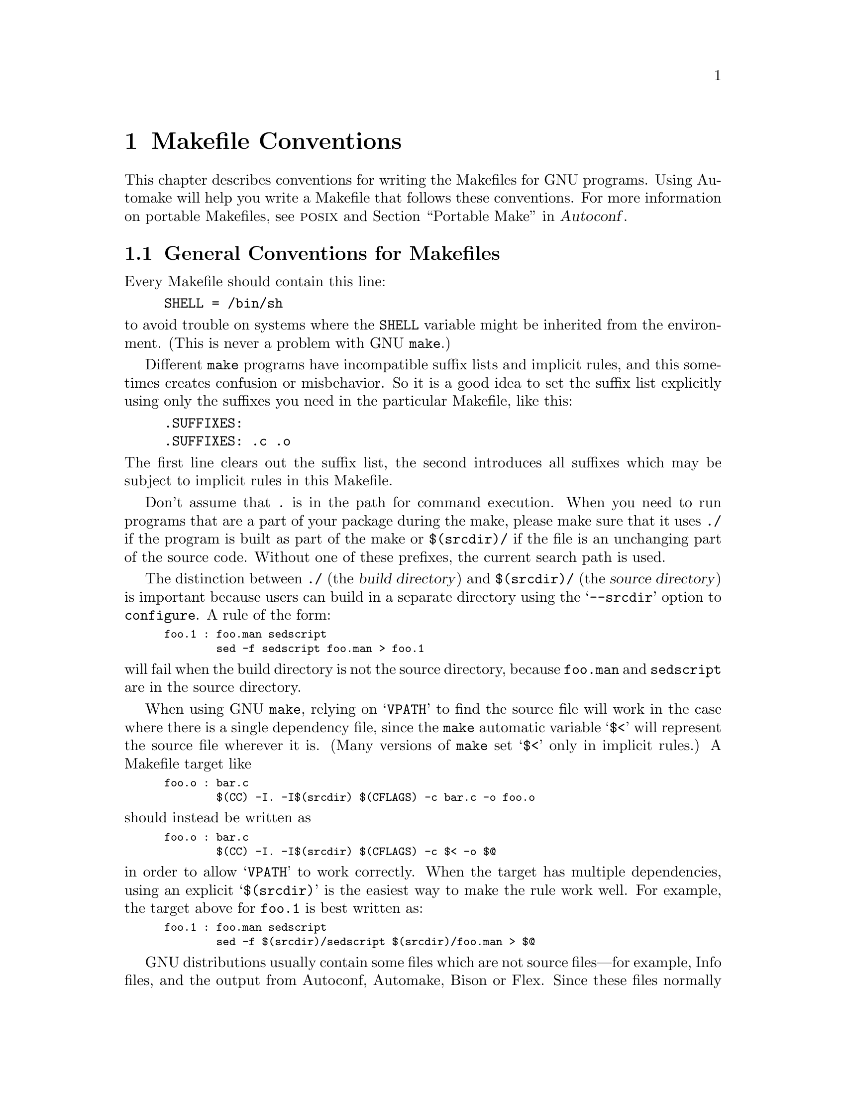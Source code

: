 @comment This file is included by both standards.texi and make.texinfo.
@comment It was broken out of standards.texi on 1/6/93 by roland.

@node Makefile Conventions
@chapter Makefile Conventions
@cindex makefile, conventions for
@cindex conventions for makefiles
@cindex standards for makefiles

@c Copyright 1992, 1993, 1994, 1995, 1996, 1997, 1998, 2000, 2001,
@c 2004, 2005, 2006, 2007, 2008, 2010, 2013, 2014, 2015
@c Free Software Foundation, Inc.
@c
@c Permission is granted to copy, distribute and/or modify this document
@c under the terms of the GNU Free Documentation License, Version 1.3
@c or any later version published by the Free Software Foundation;
@c with no Invariant Sections, with no
@c Front-Cover Texts, and with no Back-Cover Texts.
@c A copy of the license is included in the section entitled ``GNU
@c Free Documentation License''.

This
@ifinfo
node
@end ifinfo
@iftex
@ifset CODESTD
section
@end ifset
@ifclear CODESTD
chapter
@end ifclear
@end iftex
describes conventions for writing the Makefiles for GNU programs.
Using Automake will help you write a Makefile that follows these
conventions.  For more information on portable Makefiles, see
@sc{posix} and @ref{Portable Make, Portable Make Programming,, autoconf,
Autoconf}.


@menu
* Makefile Basics::             General conventions for Makefiles.
* Utilities in Makefiles::      Utilities to be used in Makefiles.
* Command Variables::           Variables for specifying commands.
* DESTDIR::                     Supporting staged installs.
* Directory Variables::         Variables for installation directories.
* Standard Targets::            Standard targets for users.
* Install Command Categories::  Three categories of commands in the @samp{install}
                                  rule: normal, pre-install and post-install.
@end menu

@node Makefile Basics
@section General Conventions for Makefiles

Every Makefile should contain this line:

@example
SHELL = /bin/sh
@end example

@noindent
to avoid trouble on systems where the @code{SHELL} variable might be
inherited from the environment.  (This is never a problem with GNU
@code{make}.)

Different @code{make} programs have incompatible suffix lists and
implicit rules, and this sometimes creates confusion or misbehavior.  So
it is a good idea to set the suffix list explicitly using only the
suffixes you need in the particular Makefile, like this:

@example
.SUFFIXES:
.SUFFIXES: .c .o
@end example

@noindent
The first line clears out the suffix list, the second introduces all
suffixes which may be subject to implicit rules in this Makefile.

Don't assume that @file{.} is in the path for command execution.  When
you need to run programs that are a part of your package during the
make, please make sure that it uses @file{./} if the program is built as
part of the make or @file{$(srcdir)/} if the file is an unchanging part
of the source code.  Without one of these prefixes, the current search
path is used.

The distinction between @file{./} (the @dfn{build directory}) and
@file{$(srcdir)/} (the @dfn{source directory}) is important because
users can build in a separate directory using the @samp{--srcdir} option
to @file{configure}.  A rule of the form:

@smallexample
foo.1 : foo.man sedscript
        sed -f sedscript foo.man > foo.1
@end smallexample

@noindent
will fail when the build directory is not the source directory, because
@file{foo.man} and @file{sedscript} are in the source directory.

When using GNU @code{make}, relying on @samp{VPATH} to find the source
file will work in the case where there is a single dependency file,
since the @code{make} automatic variable @samp{$<} will represent the
source file wherever it is.  (Many versions of @code{make} set @samp{$<}
only in implicit rules.)  A Makefile target like

@smallexample
foo.o : bar.c
        $(CC) -I. -I$(srcdir) $(CFLAGS) -c bar.c -o foo.o
@end smallexample

@noindent
should instead be written as

@smallexample
foo.o : bar.c
        $(CC) -I. -I$(srcdir) $(CFLAGS) -c $< -o $@@
@end smallexample

@noindent
in order to allow @samp{VPATH} to work correctly.  When the target has
multiple dependencies, using an explicit @samp{$(srcdir)} is the easiest
way to make the rule work well.  For example, the target above for
@file{foo.1} is best written as:

@smallexample
foo.1 : foo.man sedscript
        sed -f $(srcdir)/sedscript $(srcdir)/foo.man > $@@
@end smallexample

GNU distributions usually contain some files which are not source
files---for example, Info files, and the output from Autoconf, Automake,
Bison or Flex.  Since these files normally appear in the source
directory, they should always appear in the source directory, not in the
build directory.  So Makefile rules to update them should put the
updated files in the source directory.

However, if a file does not appear in the distribution, then the
Makefile should not put it in the source directory, because building a
program in ordinary circumstances should not modify the source directory
in any way.

Try to make the build and installation targets, at least (and all their
subtargets) work correctly with a parallel @code{make}.

@node Utilities in Makefiles
@section Utilities in Makefiles

Write the Makefile commands (and any shell scripts, such as
@code{configure}) to run under @code{sh} (both the traditional Bourne
shell and the @sc{posix} shell), not @code{csh}.  Don't use any
special features of @code{ksh} or @code{bash}, or @sc{posix} features
not widely supported in traditional Bourne @code{sh}.

The @code{configure} script and the Makefile rules for building and
installation should not use any utilities directly except these:

@c dd find
@c gunzip gzip md5sum
@c mkfifo mknod tee uname

@example
awk cat cmp cp diff echo egrep expr false grep install-info ln ls
mkdir mv printf pwd rm rmdir sed sleep sort tar test touch tr true
@end example

Compression programs such as @code{gzip} can be used in the
@code{dist} rule.

Generally, stick to the widely-supported (usually
@sc{posix}-specified) options and features of these programs.  For
example, don't use @samp{mkdir -p}, convenient as it may be, because a
few systems don't support it at all and with others, it is not safe
for parallel execution.  For a list of known incompatibilities, see
@ref{Portable Shell, Portable Shell Programming,, autoconf, Autoconf}.


It is a good idea to avoid creating symbolic links in makefiles, since a
few file systems don't support them.

The Makefile rules for building and installation can also use compilers
and related programs, but should do so via @code{make} variables so that the
user can substitute alternatives.  Here are some of the programs we
mean:

@example
ar bison cc flex install ld ldconfig lex
make makeinfo ranlib texi2dvi yacc
@end example

Use the following @code{make} variables to run those programs:

@example
$(AR) $(BISON) $(CC) $(FLEX) $(INSTALL) $(LD) $(LDCONFIG) $(LEX)
$(MAKE) $(MAKEINFO) $(RANLIB) $(TEXI2DVI) $(YACC)
@end example

When you use @code{ranlib} or @code{ldconfig}, you should make sure
nothing bad happens if the system does not have the program in question.
Arrange to ignore an error from that command, and print a message before
the command to tell the user that failure of this command does not mean
a problem.  (The Autoconf @samp{AC_PROG_RANLIB} macro can help with
this.)

If you use symbolic links, you should implement a fallback for systems
that don't have symbolic links.

Additional utilities that can be used via Make variables are:

@example
chgrp chmod chown mknod
@end example

It is ok to use other utilities in Makefile portions (or scripts)
intended only for particular systems where you know those utilities
exist.

@node Command Variables
@section Variables for Specifying Commands

Makefiles should provide variables for overriding certain commands, options,
and so on.

In particular, you should run most utility programs via variables.
Thus, if you use Bison, have a variable named @code{BISON} whose default
value is set with @samp{BISON = bison}, and refer to it with
@code{$(BISON)} whenever you need to use Bison.

File management utilities such as @code{ln}, @code{rm}, @code{mv}, and
so on, need not be referred to through variables in this way, since users
don't need to replace them with other programs.

Each program-name variable should come with an options variable that is
used to supply options to the program.  Append @samp{FLAGS} to the
program-name variable name to get the options variable name---for
example, @code{BISONFLAGS}.  (The names @code{CFLAGS} for the C
compiler, @code{YFLAGS} for yacc, and @code{LFLAGS} for lex, are
exceptions to this rule, but we keep them because they are standard.)
Use @code{CPPFLAGS} in any compilation command that runs the
preprocessor, and use @code{LDFLAGS} in any compilation command that
does linking as well as in any direct use of @code{ld}.

If there are C compiler options that @emph{must} be used for proper
compilation of certain files, do not include them in @code{CFLAGS}.
Users expect to be able to specify @code{CFLAGS} freely themselves.
Instead, arrange to pass the necessary options to the C compiler
independently of @code{CFLAGS}, by writing them explicitly in the
compilation commands or by defining an implicit rule, like this:

@smallexample
CFLAGS = -g
ALL_CFLAGS = -I. $(CFLAGS)
.c.o:
        $(CC) -c $(CPPFLAGS) $(ALL_CFLAGS) $<
@end smallexample

Do include the @samp{-g} option in @code{CFLAGS}, because that is not
@emph{required} for proper compilation.  You can consider it a default
that is only recommended.  If the package is set up so that it is
compiled with GCC by default, then you might as well include @samp{-O}
in the default value of @code{CFLAGS} as well.

Put @code{CFLAGS} last in the compilation command, after other variables
containing compiler options, so the user can use @code{CFLAGS} to
override the others.

@code{CFLAGS} should be used in every invocation of the C compiler,
both those which do compilation and those which do linking.

Every Makefile should define the variable @code{INSTALL}, which is the
basic command for installing a file into the system.

Every Makefile should also define the variables @code{INSTALL_PROGRAM}
and @code{INSTALL_DATA}.  (The default for @code{INSTALL_PROGRAM} should
be @code{$(INSTALL)}; the default for @code{INSTALL_DATA} should be
@code{$@{INSTALL@} -m 644}.)  Then it should use those variables as the
commands for actual installation, for executables and non-executables
respectively.  Minimal use of these variables is as follows:

@example
$(INSTALL_PROGRAM) foo $(bindir)/foo
$(INSTALL_DATA) libfoo.a $(libdir)/libfoo.a
@end example

However, it is preferable to support a @code{DESTDIR} prefix on the
target files, as explained in the next section.

It is acceptable, but not required, to install multiple files in one
command, with the final argument being a directory, as in:

@example
$(INSTALL_PROGRAM) foo bar baz $(bindir)
@end example


@node DESTDIR
@section @code{DESTDIR}: Support for Staged Installs

@vindex DESTDIR
@cindex staged installs
@cindex installations, staged

@code{DESTDIR} is a variable prepended to each installed target file,
like this:

@example
$(INSTALL_PROGRAM) foo $(DESTDIR)$(bindir)/foo
$(INSTALL_DATA) libfoo.a $(DESTDIR)$(libdir)/libfoo.a
@end example

The @code{DESTDIR} variable is specified by the user on the @code{make}
command line as an absolute file name.  For example:

@example
make DESTDIR=/tmp/stage install
@end example

@noindent
@code{DESTDIR} should be supported only in the @code{install*} and
@code{uninstall*} targets, as those are the only targets where it is
useful.

If your installation step would normally install
@file{/usr/local/bin/foo} and @file{/usr/@/local/@/lib/@/libfoo.a}, then an
installation invoked as in the example above would install
@file{/tmp/stage/usr/local/bin/foo} and
@file{/tmp/stage/usr/local/lib/libfoo.a} instead.

Prepending the variable @code{DESTDIR} to each target in this way
provides for @dfn{staged installs}, where the installed files are not
placed directly into their expected location but are instead copied
into a temporary location (@code{DESTDIR}).  However, installed files
maintain their relative directory structure and any embedded file names
will not be modified.

You should not set the value of @code{DESTDIR} in your @file{Makefile}
at all; then the files are installed into their expected locations by
default.  Also, specifying @code{DESTDIR} should not change the
operation of the software in any way, so its value should not be
included in any file contents.

@code{DESTDIR} support is commonly used in package creation.  It is
also helpful to users who want to understand what a given package will
install where, and to allow users who don't normally have permissions
to install into protected areas to build and install before gaining
those permissions.  Finally, it can be useful with tools such as
@code{stow}, where code is installed in one place but made to appear
to be installed somewhere else using symbolic links or special mount
operations.  So, we strongly recommend GNU packages support
@code{DESTDIR}, though it is not an absolute requirement.


@node Directory Variables
@section Variables for Installation Directories

Installation directories should always be named by variables, so it is
easy to install in a nonstandard place.  The standard names for these
variables and the values they should have in GNU packages are
described below.  They are based on a standard file system layout;
variants of it are used in GNU/Linux and other modern operating
systems.

Installers are expected to override these values when calling
@command{make} (e.g., @kbd{make prefix=/usr install}) or
@command{configure} (e.g., @kbd{configure --prefix=/usr}).  GNU
packages should not try to guess which value should be appropriate for
these variables on the system they are being installed onto: use the
default settings specified here so that all GNU packages behave
identically, allowing the installer to achieve any desired layout.

@cindex directories, creating installation
@cindex installation directories, creating
All installation directories, and their parent directories, should be
created (if necessary) before they are installed into.

These first two variables set the root for the installation.  All the
other installation directories should be subdirectories of one of
these two, and nothing should be directly installed into these two
directories.

@table @code
@item prefix
@vindex prefix
A prefix used in constructing the default values of the variables listed
below.  The default value of @code{prefix} should be @file{/usr/local}.
When building the complete GNU system, the prefix will be empty and
@file{/usr} will be a symbolic link to @file{/}.
(If you are using Autoconf, write it as @samp{@@prefix@@}.)

Running @samp{make install} with a different value of @code{prefix} from
the one used to build the program should @emph{not} recompile the
program.

@item exec_prefix
@vindex exec_prefix
A prefix used in constructing the default values of some of the
variables listed below.  The default value of @code{exec_prefix} should
be @code{$(prefix)}.
(If you are using Autoconf, write it as @samp{@@exec_prefix@@}.)

Generally, @code{$(exec_prefix)} is used for directories that contain
machine-specific files (such as executables and subroutine libraries),
while @code{$(prefix)} is used directly for other directories.

Running @samp{make install} with a different value of @code{exec_prefix}
from the one used to build the program should @emph{not} recompile the
program.
@end table

Executable programs are installed in one of the following directories.

@table @code
@item bindir
@vindex bindir
The directory for installing executable programs that users can run.
This should normally be @file{/usr/local/bin}, but write it as
@file{$(exec_prefix)/bin}.
(If you are using Autoconf, write it as @samp{@@bindir@@}.)

@item sbindir
@vindex sbindir
The directory for installing executable programs that can be run from
the shell, but are only generally useful to system administrators.  This
should normally be @file{/usr/local/sbin}, but write it as
@file{$(exec_prefix)/sbin}.
(If you are using Autoconf, write it as @samp{@@sbindir@@}.)

@item libexecdir
@vindex libexecdir
@comment This paragraph adjusted to avoid overfull hbox --roland 5jul94
The directory for installing executable programs to be run by other
programs rather than by users.  This directory should normally be
@file{/usr/local/libexec}, but write it as @file{$(exec_prefix)/libexec}.
(If you are using Autoconf, write it as @samp{@@libexecdir@@}.)

The definition of @samp{libexecdir} is the same for all packages, so
you should install your data in a subdirectory thereof.  Most packages
install their data under @file{$(libexecdir)/@var{package-name}/},
possibly within additional subdirectories thereof, such as
@file{$(libexecdir)/@var{package-name}/@var{machine}/@var{version}}.
@end table

Data files used by the program during its execution are divided into
categories in two ways.

@itemize @bullet
@item
Some files are normally modified by programs; others are never normally
modified (though users may edit some of these).

@item
Some files are architecture-independent and can be shared by all
machines at a site; some are architecture-dependent and can be shared
only by machines of the same kind and operating system; others may never
be shared between two machines.
@end itemize

This makes for six different possibilities.  However, we want to
discourage the use of architecture-dependent files, aside from object
files and libraries.  It is much cleaner to make other data files
architecture-independent, and it is generally not hard.

Here are the variables Makefiles should use to specify directories
to put these various kinds of files in:

@table @samp
@item datarootdir
The root of the directory tree for read-only architecture-independent
data files.  This should normally be @file{/usr/local/share}, but
write it as @file{$(prefix)/share}.  (If you are using Autoconf, write
it as @samp{@@datarootdir@@}.)  @samp{datadir}'s default value is
based on this variable; so are @samp{infodir}, @samp{mandir}, and
others.

@item datadir
The directory for installing idiosyncratic read-only
architecture-independent data files for this program.  This is usually
the same place as @samp{datarootdir}, but we use the two separate
variables so that you can move these program-specific files without
altering the location for Info files, man pages, etc.

@c raggedright  (not until next Texinfo release)
This should normally be @file{/usr/local/share}, but write it as
@file{$(datarootdir)}.  (If you are using Autoconf, write it as
@samp{@@datadir@@}.)
@c end raggedright

The definition of @samp{datadir} is the same for all packages, so you
should install your data in a subdirectory thereof.  Most packages
install their data under @file{$(datadir)/@var{package-name}/}.

@item sysconfdir
The directory for installing read-only data files that pertain to a
single machine--that is to say, files for configuring a host.  Mailer
and network configuration files, @file{/etc/passwd}, and so forth belong
here.  All the files in this directory should be ordinary ASCII text
files.  This directory should normally be @file{/usr/local/etc}, but
write it as @file{$(prefix)/etc}.
(If you are using Autoconf, write it as @samp{@@sysconfdir@@}.)

Do not install executables here in this directory (they probably belong
in @file{$(libexecdir)} or @file{$(sbindir)}).  Also do not install
files that are modified in the normal course of their use (programs
whose purpose is to change the configuration of the system excluded).
Those probably belong in @file{$(localstatedir)}.

@item sharedstatedir
The directory for installing architecture-independent data files which
the programs modify while they run.  This should normally be
@file{/usr/local/com}, but write it as @file{$(prefix)/com}.
(If you are using Autoconf, write it as @samp{@@sharedstatedir@@}.)

@item localstatedir
The directory for installing data files which the programs modify while
they run, and that pertain to one specific machine.  Users should never
need to modify files in this directory to configure the package's
operation; put such configuration information in separate files that go
in @file{$(datadir)} or @file{$(sysconfdir)}.  @file{$(localstatedir)}
should normally be @file{/usr/local/var}, but write it as
@file{$(prefix)/var}.
(If you are using Autoconf, write it as @samp{@@localstatedir@@}.)

@item runstatedir
The directory for installing data files which the programs modify
while they run, that pertain to one specific machine, and which need
not persist longer than the execution of the program---which is
generally long-lived, for example, until the next reboot.  PID files
for system daemons are a typical use.  In addition, this directory
should not be cleaned except perhaps at reboot, while the general
@file{/tmp} (@code{TMPDIR}) may be cleaned arbitrarily.  This should
normally be @file{/var/run}, but write it as
@file{$(localstatedir)/run}.  Having it as a separate variable allows
the use of @file{/run} if desired, for example.  (If you are using
Autoconf 2.70 or later, write it as @samp{@@runstatedir@@}.)
@end table

These variables specify the directory for installing certain specific
types of files, if your program has them.  Every GNU package should
have Info files, so every program needs @samp{infodir}, but not all
need @samp{libdir} or @samp{lispdir}.

@table @samp
@item includedir
The directory for installing header files to be included by user
programs with the C @samp{#include} preprocessor directive.  This
should normally be @file{/usr/local/include}, but write it as
@file{$(prefix)/include}.
(If you are using Autoconf, write it as @samp{@@includedir@@}.)

Most compilers other than GCC do not look for header files in directory
@file{/usr/local/include}.  So installing the header files this way is
only useful with GCC.  Sometimes this is not a problem because some
libraries are only really intended to work with GCC.  But some libraries
are intended to work with other compilers.  They should install their
header files in two places, one specified by @code{includedir} and one
specified by @code{oldincludedir}.

@item oldincludedir
The directory for installing @samp{#include} header files for use with
compilers other than GCC.  This should normally be @file{/usr/include}.
(If you are using Autoconf, you can write it as @samp{@@oldincludedir@@}.)

The Makefile commands should check whether the value of
@code{oldincludedir} is empty.  If it is, they should not try to use
it; they should cancel the second installation of the header files.

A package should not replace an existing header in this directory unless
the header came from the same package.  Thus, if your Foo package
provides a header file @file{foo.h}, then it should install the header
file in the @code{oldincludedir} directory if either (1) there is no
@file{foo.h} there or (2) the @file{foo.h} that exists came from the Foo
package.

To tell whether @file{foo.h} came from the Foo package, put a magic
string in the file---part of a comment---and @code{grep} for that string.

@item docdir
The directory for installing documentation files (other than Info) for
this package.  By default, it should be
@file{/usr/local/share/doc/@var{yourpkg}}, but it should be written as
@file{$(datarootdir)/doc/@var{yourpkg}}.  (If you are using Autoconf,
write it as @samp{@@docdir@@}.)  The @var{yourpkg} subdirectory, which
may include a version number, prevents collisions among files with
common names, such as @file{README}.

@item infodir
The directory for installing the Info files for this package.  By
default, it should be @file{/usr/local/share/info}, but it should be
written as @file{$(datarootdir)/info}.  (If you are using Autoconf,
write it as @samp{@@infodir@@}.)  @code{infodir} is separate from
@code{docdir} for compatibility with existing practice.

@item htmldir
@itemx dvidir
@itemx pdfdir
@itemx psdir
Directories for installing documentation files in the particular
format.  They should all be set to @code{$(docdir)} by default.  (If
you are using Autoconf, write them as @samp{@@htmldir@@},
@samp{@@dvidir@@}, etc.)  Packages which supply several translations
of their documentation should install them in
@samp{$(htmldir)/}@var{ll}, @samp{$(pdfdir)/}@var{ll}, etc. where
@var{ll} is a locale abbreviation such as @samp{en} or @samp{pt_BR}.

@item libdir
The directory for object files and libraries of object code.  Do not
install executables here, they probably ought to go in @file{$(libexecdir)}
instead.  The value of @code{libdir} should normally be
@file{/usr/local/lib}, but write it as @file{$(exec_prefix)/lib}.
(If you are using Autoconf, write it as @samp{@@libdir@@}.)

@item lispdir
The directory for installing any Emacs Lisp files in this package.  By
default, it should be @file{/usr/local/share/emacs/site-lisp}, but it
should be written as @file{$(datarootdir)/emacs/site-lisp}.

If you are using Autoconf, write the default as @samp{@@lispdir@@}.
In order to make @samp{@@lispdir@@} work, you need the following lines
in your @file{configure.ac} file:

@example
lispdir='$@{datarootdir@}/emacs/site-lisp'
AC_SUBST(lispdir)
@end example

@item localedir
The directory for installing locale-specific message catalogs for this
package.  By default, it should be @file{/usr/local/share/locale}, but
it should be written as @file{$(datarootdir)/locale}.  (If you are
using Autoconf, write it as @samp{@@localedir@@}.)  This directory
usually has a subdirectory per locale.
@end table

Unix-style man pages are installed in one of the following:

@table @samp
@item mandir
The top-level directory for installing the man pages (if any) for this
package.  It will normally be @file{/usr/local/share/man}, but you
should write it as @file{$(datarootdir)/man}.  (If you are using
Autoconf, write it as @samp{@@mandir@@}.)

@item man1dir
The directory for installing section 1 man pages.  Write it as
@file{$(mandir)/man1}.
@item man2dir
The directory for installing section 2 man pages.  Write it as
@file{$(mandir)/man2}
@item @dots{}

@strong{Don't make the primary documentation for any GNU software be a
man page.  Write a manual in Texinfo instead.  Man pages are just for
the sake of people running GNU software on Unix, which is a secondary
application only.}

@item manext
The file name extension for the installed man page.  This should contain
a period followed by the appropriate digit; it should normally be @samp{.1}.

@item man1ext
The file name extension for installed section 1 man pages.
@item man2ext
The file name extension for installed section 2 man pages.
@item @dots{}
Use these names instead of @samp{manext} if the package needs to install man
pages in more than one section of the manual.
@end table

And finally, you should set the following variable:

@table @samp
@item srcdir
The directory for the sources being compiled.  The value of this
variable is normally inserted by the @code{configure} shell script.
(If you are using Autoconf, use @samp{srcdir = @@srcdir@@}.)
@end table

For example:

@smallexample
@c I have changed some of the comments here slightly to fix an overfull
@c hbox, so the make manual can format correctly. --roland
# Common prefix for installation directories.
# NOTE: This directory must exist when you start the install.
prefix = /usr/local
datarootdir = $(prefix)/share
datadir = $(datarootdir)
exec_prefix = $(prefix)
# Where to put the executable for the command 'gcc'.
bindir = $(exec_prefix)/bin
# Where to put the directories used by the compiler.
libexecdir = $(exec_prefix)/libexec
# Where to put the Info files.
infodir = $(datarootdir)/info
@end smallexample

If your program installs a large number of files into one of the
standard user-specified directories, it might be useful to group them
into a subdirectory particular to that program.  If you do this, you
should write the @code{install} rule to create these subdirectories.

Do not expect the user to include the subdirectory name in the value of
any of the variables listed above.  The idea of having a uniform set of
variable names for installation directories is to enable the user to
specify the exact same values for several different GNU packages.  In
order for this to be useful, all the packages must be designed so that
they will work sensibly when the user does so.

At times, not all of these variables may be implemented in the current
release of Autoconf and/or Automake; but as of Autoconf@tie{}2.60, we
believe all of them are.  When any are missing, the descriptions here
serve as specifications for what Autoconf will implement.  As a
programmer, you can either use a development version of Autoconf or
avoid using these variables until a stable release is made which
supports them.


@node Standard Targets
@section Standard Targets for Users

All GNU programs should have the following targets in their Makefiles:

@table @samp
@item all
Compile the entire program.  This should be the default target.  This
target need not rebuild any documentation files; Info files should
normally be included in the distribution, and DVI (and other
documentation format) files should be made only when explicitly asked
for.

By default, the Make rules should compile and link with @samp{-g}, so
that executable programs have debugging symbols.  Otherwise, you are
essentially helpless in the face of a crash, and it is often far from
easy to reproduce with a fresh build.

@item install
Compile the program and copy the executables, libraries, and so on to
the file names where they should reside for actual use.  If there is a
simple test to verify that a program is properly installed, this target
should run that test.

Do not strip executables when installing them.  This helps eventual
debugging that may be needed later, and nowadays disk space is cheap
and dynamic loaders typically ensure debug sections are not loaded during
normal execution.  Users that need stripped binaries may invoke the
@code{install-strip} target to do that.

If possible, write the @code{install} target rule so that it does not
modify anything in the directory where the program was built, provided
@samp{make all} has just been done.  This is convenient for building the
program under one user name and installing it under another.

The commands should create all the directories in which files are to be
installed, if they don't already exist.  This includes the directories
specified as the values of the variables @code{prefix} and
@code{exec_prefix}, as well as all subdirectories that are needed.
One way to do this is by means of an @code{installdirs} target
as described below.

Use @samp{-} before any command for installing a man page, so that
@code{make} will ignore any errors.  This is in case there are systems
that don't have the Unix man page documentation system installed.

The way to install Info files is to copy them into @file{$(infodir)}
with @code{$(INSTALL_DATA)} (@pxref{Command Variables}), and then run
the @code{install-info} program if it is present.  @code{install-info}
is a program that edits the Info @file{dir} file to add or update the
menu entry for the given Info file; it is part of the Texinfo package.

Here is a sample rule to install an Info file that also tries to
handle some additional situations, such as @code{install-info} not
being present.

@comment This example has been carefully formatted for the Make manual.
@comment Please do not reformat it without talking to bug-make@gnu.org.
@smallexample
do-install-info: foo.info installdirs
        $(NORMAL_INSTALL)
# Prefer an info file in . to one in srcdir.
        if test -f foo.info; then d=.; \
         else d="$(srcdir)"; fi; \
        $(INSTALL_DATA) $$d/foo.info \
          "$(DESTDIR)$(infodir)/foo.info"
# Run install-info only if it exists.
# Use 'if' instead of just prepending '-' to the
# line so we notice real errors from install-info.
# Use '$(SHELL) -c' because some shells do not
# fail gracefully when there is an unknown command.
        $(POST_INSTALL)
        if $(SHELL) -c 'install-info --version' \
           >/dev/null 2>&1; then \
          install-info --dir-file="$(DESTDIR)$(infodir)/dir" \
                       "$(DESTDIR)$(infodir)/foo.info"; \
        else true; fi
@end smallexample

When writing the @code{install} target, you must classify all the
commands into three categories: normal ones, @dfn{pre-installation}
commands and @dfn{post-installation} commands.  @xref{Install Command
Categories}.

@item install-html
@itemx install-dvi
@itemx install-pdf
@itemx install-ps
These targets install documentation in formats other than Info;
they're intended to be called explicitly by the person installing the
package, if that format is desired.  GNU prefers Info files, so these
must be installed by the @code{install} target.

When you have many documentation files to install, we recommend that
you avoid collisions and clutter by arranging for these targets to
install in subdirectories of the appropriate installation directory,
such as @code{htmldir}.  As one example, if your package has multiple
manuals, and you wish to install HTML documentation with many files
(such as the ``split'' mode output by @code{makeinfo --html}), you'll
certainly want to use subdirectories, or two nodes with the same name
in different manuals will overwrite each other.

Please make these @code{install-@var{format}} targets invoke the
commands for the @var{format} target, for example, by making
@var{format} a dependency.

@item uninstall
Delete all the installed files---the copies that the @samp{install}
and @samp{install-*} targets create.

This rule should not modify the directories where compilation is done,
only the directories where files are installed.

The uninstallation commands are divided into three categories, just like
the installation commands.  @xref{Install Command Categories}.

@item install-strip
Like @code{install}, but strip the executable files while installing
them.  In simple cases, this target can use the @code{install} target in
a simple way:

@smallexample
install-strip:
        $(MAKE) INSTALL_PROGRAM='$(INSTALL_PROGRAM) -s' \
                install
@end smallexample

But if the package installs scripts as well as real executables, the
@code{install-strip} target can't just refer to the @code{install}
target; it has to strip the executables but not the scripts.

@code{install-strip} should not strip the executables in the build
directory which are being copied for installation.  It should only strip
the copies that are installed.

Normally we do not recommend stripping an executable unless you are sure
the program has no bugs.  However, it can be reasonable to install a
stripped executable for actual execution while saving the unstripped
executable elsewhere in case there is a bug.

@item clean
Delete all files in the current directory that are normally created by
building the program.  Also delete files in other directories if they
are created by this makefile.  However, don't delete the files that
record the configuration.  Also preserve files that could be made by
building, but normally aren't because the distribution comes with
them.  There is no need to delete parent directories that were created
with @samp{mkdir -p}, since they could have existed anyway.

Delete @file{.dvi} files here if they are not part of the distribution.

@item distclean
Delete all files in the current directory (or created by this
makefile) that are created by configuring or building the program.  If
you have unpacked the source and built the program without creating
any other files, @samp{make distclean} should leave only the files
that were in the distribution.  However, there is no need to delete
parent directories that were created with @samp{mkdir -p}, since they
could have existed anyway.

@item mostlyclean
Like @samp{clean}, but may refrain from deleting a few files that people
normally don't want to recompile.  For example, the @samp{mostlyclean}
target for GCC does not delete @file{libgcc.a}, because recompiling it
is rarely necessary and takes a lot of time.

@item maintainer-clean
Delete almost everything that can be reconstructed with this Makefile.
This typically includes everything deleted by @code{distclean}, plus
more: C source files produced by Bison, tags tables, Info files, and
so on.

The reason we say ``almost everything'' is that running the command
@samp{make maintainer-clean} should not delete @file{configure} even
if @file{configure} can be remade using a rule in the Makefile.  More
generally, @samp{make maintainer-clean} should not delete anything
that needs to exist in order to run @file{configure} and then begin to
build the program.  Also, there is no need to delete parent
directories that were created with @samp{mkdir -p}, since they could
have existed anyway.  These are the only exceptions;
@code{maintainer-clean} should delete everything else that can be
rebuilt.

The @samp{maintainer-clean} target is intended to be used by a maintainer of
the package, not by ordinary users.  You may need special tools to
reconstruct some of the files that @samp{make maintainer-clean} deletes.
Since these files are normally included in the distribution, we don't
take care to make them easy to reconstruct.  If you find you need to
unpack the full distribution again, don't blame us.

To help make users aware of this, the commands for the special
@code{maintainer-clean} target should start with these two:

@smallexample
@@echo 'This command is intended for maintainers to use; it'
@@echo 'deletes files that may need special tools to rebuild.'
@end smallexample

@item TAGS
Update a tags table for this program.
@c ADR: how?

@item info
Generate any Info files needed.  The best way to write the rules is as
follows:

@smallexample
info: foo.info

foo.info: foo.texi chap1.texi chap2.texi
        $(MAKEINFO) $(srcdir)/foo.texi
@end smallexample

@noindent
You must define the variable @code{MAKEINFO} in the Makefile.  It should
run the @code{makeinfo} program, which is part of the Texinfo
distribution.

Normally a GNU distribution comes with Info files, and that means the
Info files are present in the source directory.  Therefore, the Make
rule for an info file should update it in the source directory.  When
users build the package, ordinarily Make will not update the Info files
because they will already be up to date.

@item dvi
@itemx html
@itemx pdf
@itemx ps
Generate documentation files in the given format.  These targets
should always exist, but any or all can be a no-op if the given output
format cannot be generated.  These targets should not be dependencies
of the @code{all} target; the user must manually invoke them.

Here's an example rule for generating DVI files from Texinfo:

@smallexample
dvi: foo.dvi

foo.dvi: foo.texi chap1.texi chap2.texi
        $(TEXI2DVI) $(srcdir)/foo.texi
@end smallexample

@noindent
You must define the variable @code{TEXI2DVI} in the Makefile.  It
should run the program @code{texi2dvi}, which is part of the Texinfo
distribution.  (@code{texi2dvi} uses @TeX{} to do the real work of
formatting. @TeX{} is not distributed with Texinfo.)  Alternatively,
write only the dependencies, and allow GNU @code{make} to provide the
command.

Here's another example, this one for generating HTML from Texinfo:

@smallexample
html: foo.html

foo.html: foo.texi chap1.texi chap2.texi
        $(TEXI2HTML) $(srcdir)/foo.texi
@end smallexample

@noindent
Again, you would define the variable @code{TEXI2HTML} in the Makefile;
for example, it might run @code{makeinfo --no-split --html}
(@command{makeinfo} is part of the Texinfo distribution).

@item dist
Create a distribution tar file for this program.  The tar file should be
set up so that the file names in the tar file start with a subdirectory
name which is the name of the package it is a distribution for.  This
name can include the version number.

For example, the distribution tar file of GCC version 1.40 unpacks into
a subdirectory named @file{gcc-1.40}.

The easiest way to do this is to create a subdirectory appropriately
named, use @code{ln} or @code{cp} to install the proper files in it, and
then @code{tar} that subdirectory.

Compress the tar file with @code{gzip}.  For example, the actual
distribution file for GCC version 1.40 is called @file{gcc-1.40.tar.gz}.
It is ok to support other free compression formats as well.

The @code{dist} target should explicitly depend on all non-source files
that are in the distribution, to make sure they are up to date in the
distribution.
@ifset CODESTD
@xref{Releases, , Making Releases}.
@end ifset
@ifclear CODESTD
@xref{Releases, , Making Releases, standards, GNU Coding Standards}.
@end ifclear

@item check
Perform self-tests (if any).  The user must build the program before
running the tests, but need not install the program; you should write
the self-tests so that they work when the program is built but not
installed.
@end table

The following targets are suggested as conventional names, for programs
in which they are useful.

@table @code
@item installcheck
Perform installation tests (if any).  The user must build and install
the program before running the tests.  You should not assume that
@file{$(bindir)} is in the search path.

@item installdirs
It's useful to add a target named @samp{installdirs} to create the
directories where files are installed, and their parent directories.
There is a script called @file{mkinstalldirs} which is convenient for
this; you can find it in the Gnulib package.
You can use a rule like this:

@comment This has been carefully formatted to look decent in the Make manual.
@comment Please be sure not to make it extend any further to the right.--roland
@smallexample
# Make sure all installation directories (e.g. $(bindir))
# actually exist by making them if necessary.
installdirs: mkinstalldirs
        $(srcdir)/mkinstalldirs $(bindir) $(datadir) \
                                $(libdir) $(infodir) \
                                $(mandir)
@end smallexample

@noindent
or, if you wish to support @env{DESTDIR} (strongly encouraged),

@smallexample
# Make sure all installation directories (e.g. $(bindir))
# actually exist by making them if necessary.
installdirs: mkinstalldirs
        $(srcdir)/mkinstalldirs \
            $(DESTDIR)$(bindir) $(DESTDIR)$(datadir) \
            $(DESTDIR)$(libdir) $(DESTDIR)$(infodir) \
            $(DESTDIR)$(mandir)
@end smallexample

This rule should not modify the directories where compilation is done.
It should do nothing but create installation directories.
@end table

@node Install Command Categories
@section Install Command Categories

@cindex pre-installation commands
@cindex post-installation commands
When writing the @code{install} target, you must classify all the
commands into three categories: normal ones, @dfn{pre-installation}
commands and @dfn{post-installation} commands.

Normal commands move files into their proper places, and set their
modes.  They may not alter any files except the ones that come entirely
from the package they belong to.

Pre-installation and post-installation commands may alter other files;
in particular, they can edit global configuration files or data bases.

Pre-installation commands are typically executed before the normal
commands, and post-installation commands are typically run after the
normal commands.

The most common use for a post-installation command is to run
@code{install-info}.  This cannot be done with a normal command, since
it alters a file (the Info directory) which does not come entirely and
solely from the package being installed.  It is a post-installation
command because it needs to be done after the normal command which
installs the package's Info files.

Most programs don't need any pre-installation commands, but we have the
feature just in case it is needed.

To classify the commands in the @code{install} rule into these three
categories, insert @dfn{category lines} among them.  A category line
specifies the category for the commands that follow.

A category line consists of a tab and a reference to a special Make
variable, plus an optional comment at the end.  There are three
variables you can use, one for each category; the variable name
specifies the category.  Category lines are no-ops in ordinary execution
because these three Make variables are normally undefined (and you
@emph{should not} define them in the makefile).

Here are the three possible category lines, each with a comment that
explains what it means:

@smallexample
        $(PRE_INSTALL)     # @r{Pre-install commands follow.}
        $(POST_INSTALL)    # @r{Post-install commands follow.}
        $(NORMAL_INSTALL)  # @r{Normal commands follow.}
@end smallexample

If you don't use a category line at the beginning of the @code{install}
rule, all the commands are classified as normal until the first category
line.  If you don't use any category lines, all the commands are
classified as normal.

These are the category lines for @code{uninstall}:

@smallexample
        $(PRE_UNINSTALL)     # @r{Pre-uninstall commands follow.}
        $(POST_UNINSTALL)    # @r{Post-uninstall commands follow.}
        $(NORMAL_UNINSTALL)  # @r{Normal commands follow.}
@end smallexample

Typically, a pre-uninstall command would be used for deleting entries
from the Info directory.

If the @code{install} or @code{uninstall} target has any dependencies
which act as subroutines of installation, then you should start
@emph{each} dependency's commands with a category line, and start the
main target's commands with a category line also.  This way, you can
ensure that each command is placed in the right category regardless of
which of the dependencies actually run.

Pre-installation and post-installation commands should not run any
programs except for these:

@example
[ basename bash cat chgrp chmod chown cmp cp dd diff echo
egrep expand expr false fgrep find getopt grep gunzip gzip
hostname install install-info kill ldconfig ln ls md5sum
mkdir mkfifo mknod mv printenv pwd rm rmdir sed sort tee
test touch true uname xargs yes
@end example

@cindex binary packages
The reason for distinguishing the commands in this way is for the sake
of making binary packages.  Typically a binary package contains all the
executables and other files that need to be installed, and has its own
method of installing them---so it does not need to run the normal
installation commands.  But installing the binary package does need to
execute the pre-installation and post-installation commands.

Programs to build binary packages work by extracting the
pre-installation and post-installation commands.  Here is one way of
extracting the pre-installation commands (the @option{-s} option to
@command{make} is needed to silence messages about entering
subdirectories):

@smallexample
make -s -n install -o all \
      PRE_INSTALL=pre-install \
      POST_INSTALL=post-install \
      NORMAL_INSTALL=normal-install \
  | gawk -f pre-install.awk
@end smallexample

@noindent
where the file @file{pre-install.awk} could contain this:

@smallexample
$0 ~ /^(normal-install|post-install)[ \t]*$/ @{on = 0@}
on @{print $0@}
$0 ~ /^pre-install[ \t]*$/ @{on = 1@}
@end smallexample
